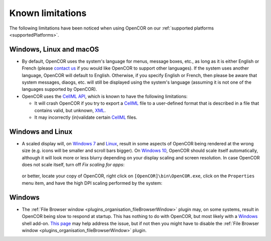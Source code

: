 .. _knownLimitations:

===================
 Known limitations
===================

The following limitations have been noticed when using OpenCOR on our :ref:`supported platforms <supportedPlatforms>`.

Windows, Linux and macOS
------------------------

- By default, OpenCOR uses the system's language for menus, message boxes, etc., as long as it is either English or French (please `contact us <http://www.opencor.ws/contactUs.html>`__ if you would like OpenCOR to support other languages).
  If the system uses another language, OpenCOR will default to English.
  Otherwise, if you specify English or French, then please be aware that system messages, diaogs, etc. will still be displayed using the system's language (assuming it is not one of the languages supported by OpenCOR).
- OpenCOR uses the `CellML API <https://github.com/cellmlapi/cellml-api/>`__, which is known to have the following limitations:

  - It will crash OpenCOR if you try to export a `CellML <https://www.cellml.org/>`__ file to a user-defined format that is described in a file that contains valid, but unknown, `XML <https://www.w3.org/XML/>`__.
  - It may incorrectly (in)validate certain `CellML <https://www.cellml.org/>`__ files.

Windows and Linux
-----------------

- A scaled display will, on `Windows 7 <https://en.wikipedia.org/wiki/Windows_7>`__ and `Linux <https://en.wikipedia.org/wiki/Linux>`__, result in some aspects of OpenCOR being rendered at the wrong size (e.g. icons will be smaller and scroll bars bigger).
  On `Windows 10 <https://en.wikipedia.org/wiki/Windows_10>`__, OpenCOR should scale itself automatically, although it will look more or less blurry depending on your display scaling and screen resolution.
  In case OpenCOR does not scale itself, turn off *Fix scaling for apps*:

    .. image:: pics/windowsSettings01.png
       :align: center
       :scale: 25%

    .. image:: pics/windowsSettings02.png
       :align: center
       :scale: 25%

    .. image:: pics/windowsSettings03.png
       :align: center
       :scale: 25%

  or better, locate your copy of OpenCOR, right click on ``[OpenCOR]\bin\OpenCOR.exe``, click on the ``Properties`` menu item, and have the high DPI scaling performed by the system:

    .. image:: pics/opencorProperties01.png
       :align: center
       :scale: 25%

    .. image:: pics/opencorProperties02.png
       :align: center
       :scale: 25%

Windows
-------

- The :ref:`File Browser window <plugins_organisation_fileBrowserWindow>` plugin may, on some systems, result in OpenCOR being slow to respond at startup.
  This has nothing to do with OpenCOR, but most likely with a `Windows <https://en.wikipedia.org/wiki/Microsoft_Windows>`__ shell add-on.
  `This page <http://www.brighthub.com/computing/windows-platform/articles/86552.aspx>`__ may help address the issue, but if not then you might have to disable the :ref:`File Browser window <plugins_organisation_fileBrowserWindow>` plugin.
